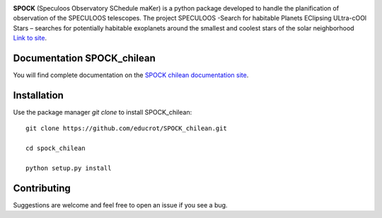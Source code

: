 .. image:: https://travis-ci.com/educrot/SPOCK_chilean.svg?token=JyPx6cqUzxMxHWAk8xyS&branch=master
    :target: https://travis-ci.com/educrot/SPOCK_chilean

.. image:: https://img.shields.io/badge/docs-dev-green.svg
    :target: https://educrot.github.io/SPOCK_chilean/index.html


**SPOCK** (Speculoos Observatory SChedule maKer) is a python package developed to handle
the planification of observation of the SPECULOOS telescopes. The project SPECULOOS -Search for habitable Planets EClipsing ULtra-cOOl Stars –
searches for potentially habitable exoplanets around the smallest and coolest stars
of the solar neighborhood `Link to site <https://www.speculoos.uliege.be/cms/c_4259452/fr/speculoos>`_.



Documentation SPOCK_chilean
-----------------------------

You will find complete documentation on the `SPOCK chilean documentation site`_.

.. _SPOCK chilean documentation site : https://educrot.github.io/SPOCK_chilean/index.html


Installation
---------------------

Use the package manager `git clone` to install SPOCK_chilean::

    git clone https://github.com/educrot/SPOCK_chilean.git

    cd spock_chilean

    python setup.py install



Contributing
---------------------
Suggestions are welcome and feel free to open an issue if you see a bug.


